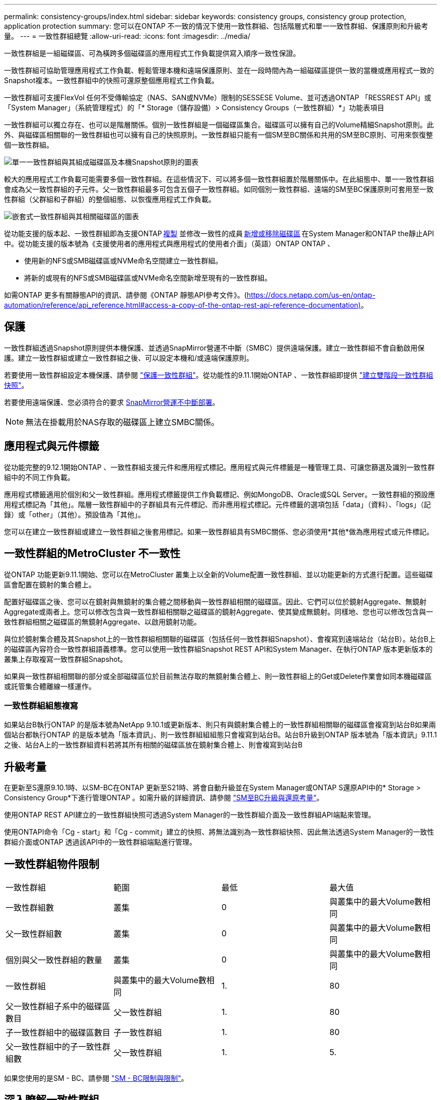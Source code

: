 ---
permalink: consistency-groups/index.html 
sidebar: sidebar 
keywords: consistency groups, consistency group protection, application protection 
summary: 您可以在ONTAP 不一致的情況下使用一致性群組、包括階層式和單一一致性群組、保護原則和升級考量。 
---
= 一致性群組總覽
:allow-uri-read: 
:icons: font
:imagesdir: ../media/


[role="lead"]
一致性群組是一組磁碟區、可為橫跨多個磁碟區的應用程式工作負載提供寫入順序一致性保證。

一致性群組可協助管理應用程式工作負載、輕鬆管理本機和遠端保護原則、並在一段時間內為一組磁碟區提供一致的當機或應用程式一致的Snapshot複本。一致性群組中的快照可還原整個應用程式工作負載。

一致性群組可支援FlexVol 任何不受傳輸協定（NAS、SAN或NVMe）限制的SESSESE Volume、並可透過ONTAP 「RESSREST API」或「System Manager」（系統管理程式）的「* Storage（儲存設備）> Consistency Groups（一致性群組）*」功能表項目

一致性群組可以獨立存在、也可以是階層關係。個別一致性群組是一個磁碟區集合。磁碟區可以擁有自己的Volume精細Snapshot原則。此外、與磁碟區相關聯的一致性群組也可以擁有自己的快照原則。一致性群組只能有一個SM至BC關係和共用的SM至BC原則、可用來恢復整個一致性群組。

image:../media/consistency-group-single-diagram.gif["單一一致性群組與其組成磁碟區及本機Snapshot原則的圖表"]

較大的應用程式工作負載可能需要多個一致性群組。在這些情況下、可以將多個一致性群組置於階層關係中。在此組態中、單一一致性群組會成為父一致性群組的子元件。父一致性群組最多可包含五個子一致性群組。如同個別一致性群組、遠端的SM至BC保護原則可套用至一致性群組（父群組和子群組）的整個組態、以恢復應用程式工作負載。

image:../media/consistency-group-nested-diagram.gif["嵌套式一致性群組與其相關磁碟區的圖表"]

從功能支援的版本起、一致性群組即為支援ONTAP xref:clone-task.html[複製] 並修改一致性的成員 xref:modify-task.html[新增或移除磁碟區] 在System Manager和ONTAP the靜止API中。從功能支援的版本號為《支援使用者的應用程式與應用程式的使用者介面」（英語）ONTAP ONTAP 、

* 使用新的NFS或SMB磁碟區或NVMe命名空間建立一致性群組。
* 將新的或現有的NFS或SMB磁碟區或NVMe命名空間新增至現有的一致性群組。


如需ONTAP 更多有關靜態API的資訊、請參閱《ONTAP 靜態API參考文件》。(https://docs.netapp.com/us-en/ontap-automation/reference/api_reference.html#access-a-copy-of-the-ontap-rest-api-reference-documentation)[]。



== 保護

一致性群組透過Snapshot原則提供本機保護、並透過SnapMirror營運不中斷（SMBC）提供遠端保護。建立一致性群組不會自動啟用保護。建立一致性群組或建立一致性群組之後、可以設定本機和/或遠端保護原則。

若要使用一致性群組設定本機保護、請參閱 link:protect-task.html["保護一致性群組"]。從功能性的9.11.1開始ONTAP 、一致性群組即提供 link:protect-task.html#two-phase-CG-snapshot-creation["建立雙階段一致性群組快照"]。

若要使用遠端保護、您必須符合的要求 xref:../smbc/smbc_plan_prerequisites.html#licensing[SnapMirror營運不中斷部署]。


NOTE: 無法在掛載用於NAS存取的磁碟區上建立SMBC關係。



== 應用程式與元件標籤

從功能完整的9.12.1開始ONTAP 、一致性群組支援元件和應用程式標記。應用程式與元件標籤是一種管理工具、可讓您篩選及識別一致性群組中的不同工作負載。

應用程式標籤適用於個別和父一致性群組。應用程式標籤提供工作負載標記、例如MongoDB、Oracle或SQL Server。一致性群組的預設應用程式標記為「其他」。階層一致性群組中的子群組具有元件標記、而非應用程式標記。元件標籤的選項包括「data」（資料）、「logs」（記錄）或「other」（其他）。預設值為「其他」。

您可以在建立一致性群組或建立一致性群組之後套用標記。如果一致性群組具有SMBC關係、您必須使用*其他*做為應用程式或元件標記。



== 一致性群組的MetroCluster 不一致性

從ONTAP 功能更新9.11.1開始、您可以在MetroCluster 叢集上以全新的Volume配置一致性群組、並以功能更新的方式進行配置。這些磁碟區會配置在鏡射的集合體上。

配置好磁碟區之後、您可以在鏡射與無鏡射的集合體之間移動與一致性群組相關的磁碟區。因此、它們可以位於鏡射Aggregate、無鏡射Aggregate或兩者上。您可以修改包含與一致性群組相關聯之磁碟區的鏡射Aggregate、使其變成無鏡射。同樣地、您也可以修改包含與一致性群組相關之磁碟區的無鏡射Aggregate、以啟用鏡射功能。

與位於鏡射集合體及其Snapshot上的一致性群組相關聯的磁碟區（包括任何一致性群組Snapshot）、會複寫到遠端站台（站台B）。站台B上的磁碟區內容符合一致性群組語義標準。您可以使用一致性群組Snapshot REST API和System Manager、在執行ONTAP 版本更新版本的叢集上存取複寫一致性群組Snapshot。

如果與一致性群組相關聯的部分或全部磁碟區位於目前無法存取的無鏡射集合體上、則一致性群組上的Get或Delete作業會如同本機磁碟區或託管集合體離線一樣運作。



=== 一致性群組組態複寫

如果站台B執行ONTAP 的是版本號為NetApp 9.10.1或更新版本、則只有與鏡射集合體上的一致性群組相關聯的磁碟區會複寫到站台B如果兩個站台都執行ONTAP 的是版本號為「版本資訊」、則一致性群組組組態只會複寫到站台B。站台B升級到ONTAP 版本號為「版本資訊」9.11.1之後、站台A上的一致性群組資料若將其所有相關的磁碟區放在鏡射集合體上、則會複寫到站台B



== 升級考量

在更新至S還原9.10.1時、以SM-BC在ONTAP 更新至S21時、將會自動升級並在System Manager或ONTAP S還原API中的* Storage > Consistency Group*下進行管理ONTAP 。如需升級的詳細資訊、請參閱 link:../smbc/smbc_admin_upgrade_and_revert_considerations.html["SM至BC升級與還原考量"]。

使用ONTAP REST API建立的一致性群組快照可透過System Manager的一致性群組介面及一致性群組API端點來管理。

使用ONTAPI命令「Cg - start」和「Cg - commit」建立的快照、將無法識別為一致性群組快照、因此無法透過System Manager的一致性群組介面或ONTAP 透過該API中的一致性群組端點進行管理。



== 一致性群組物件限制

|===


| 一致性群組 | 範圍 | 最低 | 最大值 


| 一致性群組數 | 叢集 | 0 | 與叢集中的最大Volume數相同 


| 父一致性群組數 | 叢集 | 0 | 與叢集中的最大Volume數相同 


| 個別與父一致性群組的數量 | 叢集 | 0 | 與叢集中的最大Volume數相同 


| 一致性群組 | 與叢集中的最大Volume數相同 | 1. | 80 


| 父一致性群組子系中的磁碟區數目 | 父一致性群組 | 1. | 80 


| 子一致性群組中的磁碟區數目 | 子一致性群組 | 1. | 80 


| 父一致性群組中的子一致性群組數 | 父一致性群組 | 1. | 5. 
|===
如果您使用的是SM - BC、請參閱 link:../smbc/smbc_plan_additional_restrictions_and_limitations.html#volumes["SM - BC限制與限制"]。



== 深入瞭解一致性群組

video::j0jfXDcdyzE[youtube,width=848,height=480]